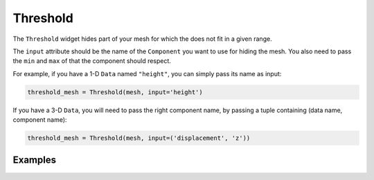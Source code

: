 Threshold
=========

The ``Threshold`` widget hides part of your mesh for which the does not fit in a given range.

The ``input`` attribute should be the name of the ``Component`` you want to use for hiding the mesh. You also need to pass the ``min`` and ``max`` of that the component should respect.

For example, if you have a 1-D ``Data`` named ``"height"``, you can simply pass its name as input:

.. code::

    threshold_mesh = Threshold(mesh, input='height')

If you have a 3-D ``Data``, you will need to pass the right component name, by passing a tuple containing (data name, component name):

.. code::

    threshold_mesh = Threshold(mesh, input=('displacement', 'z'))


Examples
--------

.. jupyter-execute::

    import numpy as np
    from ipywidgets import FloatSlider, VBox, jslink
    from ipygany import Scene, IsoColor, PolyMesh, Component, IsoColor


    # Create triangle indices
    Nr = 100
    Nc = 100

    triangle_indices = np.empty((Nr - 1, Nc - 1, 2, 3), dtype=int)

    r = np.arange(Nr * Nc).reshape(Nr, Nc)

    triangle_indices[:, :, 0, 0] = r[:-1, :-1]
    triangle_indices[:, :, 1, 0] = r[:-1, 1:]
    triangle_indices[:, :, 0, 1] = r[:-1, 1:]

    triangle_indices[:, :, 1, 1] = r[1:, 1:]
    triangle_indices[:, :, :, 2] = r[1:, :-1, None]

    triangle_indices.shape = (-1, 3)

    # Create vertices
    x = np.arange(-5, 5, 0.1)
    y = np.arange(-5, 5, 0.1)

    xx, yy = np.meshgrid(x, y, sparse=True)

    z = np.sin(xx**2 + yy**2) / (xx**2 + yy**2)

    vertices = np.empty((100, 100, 3))
    vertices[:, :, 0] = xx
    vertices[:, :, 1] = yy
    vertices[:, :, 2] = z
    vertices = vertices.reshape(10000, 3)

    height_component = Component(name='value', array=z)

    mesh = PolyMesh(
        vertices=vertices,
        triangle_indices=triangle_indices,
        data={'height': [height_component]}
    )

    height_min = np.min(z)
    height_max = np.max(z)

    # Hide parts of the mesh
    threshold_mesh = Threshold(mesh, input='height', min=height_min, max=height_max)

    # Create a slider that will dynamically change the boundaries of the threshold
    threshold_slider_min = FloatSlider(value=height_min, min=height_min, max=height_max)
    threshold_slider_max = FloatSlider(value=height_max, min=height_min, max=height_max)

    jslink((threshold_mesh, 'min'), (threshold_slider_min, 'value'))
    jslink((threshold_mesh, 'max'), (threshold_slider_max, 'value'))

    VBox((Scene([threshold_mesh]), threshold_slider_min, threshold_slider_max))
